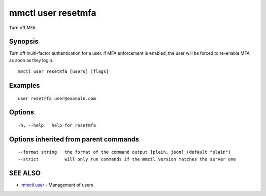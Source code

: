 .. _mmctl_user_resetmfa:

mmctl user resetmfa
-------------------

Turn off MFA

Synopsis
~~~~~~~~


Turn off multi-factor authentication for a user.
If MFA enforcement is enabled, the user will be forced to re-enable MFA as soon as they login.

::

  mmctl user resetmfa [users] [flags]

Examples
~~~~~~~~

::

    user resetmfa user@example.com

Options
~~~~~~~

::

  -h, --help   help for resetmfa

Options inherited from parent commands
~~~~~~~~~~~~~~~~~~~~~~~~~~~~~~~~~~~~~~

::

      --format string   the format of the command output [plain, json] (default "plain")
      --strict          will only run commands if the mmctl version matches the server one

SEE ALSO
~~~~~~~~

* `mmctl user <mmctl_user.rst>`_ 	 - Management of users


